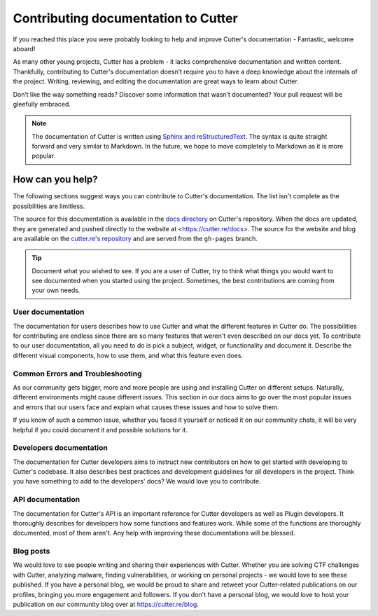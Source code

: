 Contributing documentation to Cutter
=======================================

If you reached this place you were probably looking to help and improve Cutter's documentation - Fantastic, welcome aboard!

As many other young projects, Cutter has a problem - it lacks comprehensive documentation and written content. Thankfully, contributing to Cutter's documentation doesn’t require you to have a deep knowledge about the internals of the project. Writing, reviewing, and editing the documentation are great ways to learn about Cutter.

Don’t like the way something reads? Discover some information that wasn’t documented? Your pull request will be gleefully embraced.

.. note::
   The documentation of Cutter is written using `Sphinx and reStructuredText <https://www.sphinx-doc.org/en/master/usage/restructuredtext/basics.html>`_. The syntax is quite straight forward and very similar to Markdown. In the future, we hope to move completely to Markdown as it is more popular.


How can you help?
-----------------

The following sections suggest ways you can contribute to Cutter's documentation. The list isn't complete as the possibilities are limitless.

The source for this documentation is available in the `docs directory <https://github.com/radareorg/cutter/tree/master/docs>`_ on Cutter's repository. When the docs are updated, they are generated and pushed directly to the website at <https://cutter.re/docs>. The source for the website and blog are available on the `cutter.re's repository <https://github.com/radareorg/cutter.re>`_ and are served from the ``gh-pages`` branch.


.. tip::
  Document what you wished to see. If you are a user of Cutter, try to think what things you would want to see documented when you started using the project. Sometimes, the best contributions are coming from your own needs.

User documentation
^^^^^^^^^^^^^^^^^^^

The documentation for users describes how to use Cutter and what the different features in Cutter do. The possibilities for contributing are endless since there are so many features that weren't even described on our docs yet. To contribute to our user documentation, all you need to do is pick a subject, widget, or functionality and document it. Describe the different visual components, how to use them, and what this feature even does.

Common Errors and Troubleshooting
^^^^^^^^^^^^^^^^^^^^^^^^^^^^^^^^^^^

As our community gets bigger, more and more people are using and installing Cutter on different setups. Naturally, different environments might cause different issues. This section in our docs aims to go over the most popular issues and errors that our users face and explain what causes these issues and how to solve them.

If you know of such a common issue, whether you faced it yourself or noticed it on our community chats, it will be very helpful if you could document it and possible solutions for it.


Developers documentation
^^^^^^^^^^^^^^^^^^^^^^^^^

The documentation for Cutter developers aims to instruct new contributors on how to get started with developing to Cutter's codebase. It also describes best practices and development guidelines for all developers in the project. Think you have something to add to the developers' docs? We would love you to contribute.

API documentation
^^^^^^^^^^^^^^^^^^

The documentation for Cutter's API is an important reference for Cutter developers as well as Plugin developers. It thoroughly describes for developers how some functions and features work. While some of the functions are thoroughly documented, most of them aren't. Any help with improving these documentations will be blessed.


Blog posts
^^^^^^^^^^^^^

We would love to see people writing and sharing their experiences with Cutter. Whether you are solving CTF challenges with Cutter, analyzing malware, finding vulnerabilities, or working on personal projects - we would love to see these published. If you have a personal blog, we would be proud to share and retweet your Cutter-related publications on our profiles, bringing you more engagement and followers. If you don't have a personal blog, we would love to host your publication on our community blog over at https://cutter.re/blog.
